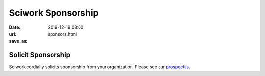 ===================
Sciwork Sponsorship
===================

:date: 2019-12-19 08:00
:url:
:save_as: sponsors.html

Solicit Sponsorship
===================

Sciwork cordially solicits sponsorship from your organization.  Please see our
`prospectus <prospectus.html>`__.
